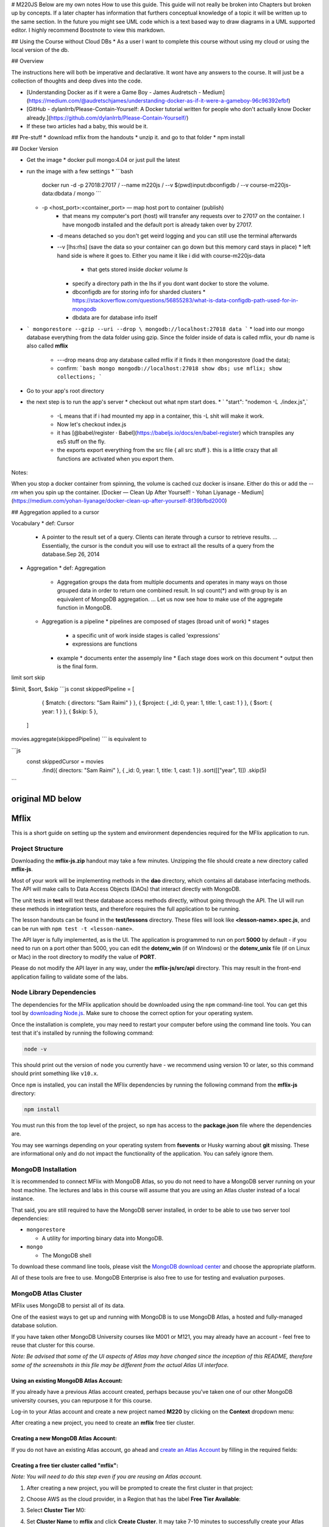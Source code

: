 # M220JS Below are my own notes How to use this guide.
This guide will not really be broken into Chapters but broken up by concepts. If a later chapter has information that furthers conceptual knowledge of a topic
it will be written up to the same section. In the future you might see UML code which is a text based way to draw diagrams in a UML supported editor.
I highly recommend Boostnote to view this markdown.

## Using the Course without Cloud DBs
* As a user I want to complete this course without using my cloud or using the local version of the db.

## Overview

The instructions here will both be imperative and declarative. It wont have any answers to the course. It will just be a collection of thoughts and deep dives into the code.

* [Understanding Docker as if it were a Game Boy - James Audretsch - Medium](https://medium.com/@audretschjames/understanding-docker-as-if-it-were-a-gameboy-96c96392efbf)
* [GitHub - dylanlrrb/Please-Contain-Yourself: A Docker tutorial written for people who don't actually know Docker already.](https://github.com/dylanlrrb/Please-Contain-Yourself/)

* If these two articles had a baby, this would be it.

## Pre-stuff
* download mflix from the handouts
* unzip it. and go to that folder
* npm install

## Docker Version

* Get the image
  * docker pull mongo:4.04 or just pull the latest
* run the image with a few settings
  * ```bash
    docker run -d -p 27018:27017 /
    --name m220js /
    --v $(pwd)\input:\db\configdb /
    --v course-m220js-data:\db\data /
    mongo
    ```
    
  * -p <host_port>:<container_port> — map host port to container (publish)
      * that means my computer\'s port (host) will transfer any requests over to 27017 on the container. I have mongodb installed and the default port is already taken over by 27017.
    * -d means detached so you don\'t get weird logging and you can still use the terminal afterwards
    * --v [lhs:rhs] (save the data so your container can go down but this memory card stays in place)
      * left hand side is where it goes to. Either you name it like i did with course-m220js-data
        * that gets stored inside `docker volume ls`
      * specify a directory path in the lhs if you dont want docker to store the volume.
      * \db\configdb are for storing info for sharded clusters
        * https://stackoverflow.com/questions/56855283/what-is-data-configdb-path-used-for-in-mongodb
      * \db\data are for database info itself
* ```
  mongorestore --gzip --uri --drop \
  mongodb://localhost:27018 data
  ```
  * load into our mongo database everything from the data folder using gzip. Since the folder inside of data is called mflix, your db name is also called **mflix**
    * ---drop means drop any database called mflix if it finds it then mongorestore (load the data);
    * confirm: 
      ```bash
      mongo mongodb://localhost:27018
      show dbs;
      use mflix;
      show collections;
      ```
* Go to your app's root directory
* the next step is to run the app's server 
  * checkout out what npm start does.
  * ` "start": "nodemon -L ./index.js",`
    * -L means that if i had mounted my app in a container, this -L shit will make it work.
    * Now let's checkout index.js
    * it has [@babel/register · Babel](https://babeljs.io/docs/en/babel-register) which transpiles any es5 stuff on the fly.
    * the exports export everything from the src file { all src stuff }. this is a little crazy that all functions are activated when you export them.       



Notes:

When you stop a docker container from spinning, the volume is cached cuz docker is insane. Either do this or add the `--rm` when you spin up the container.
[Docker — Clean Up After Yourself! - Yohan Liyanage - Medium](https://medium.com/yohan-liyanage/docker-clean-up-after-yourself-8f39bfbd2000)

## Aggregation applied to a cursor

Vocabulary
* def: Cursor
  * A pointer to the result set of a query. Clients can iterate through a cursor to retrieve results. ... Essentially, the cursor is the conduit you will use to extract all the results of a query from the database.Sep 26, 2014 
* Aggregation
  * def: Aggregation
    * Aggregation groups the data from multiple documents and operates in many ways on those grouped data in order to return one combined result. In sql count(*) and with group by is an equivalent of MongoDB aggregation. ... Let us now see how to make use of the aggregate function in MongoDB.
  * Aggregation is a pipeline
    * pipelines are composed of stages (broad unit of work)
    * stages
      * a specific unit of work inside stages is called 'expressions'
      * expressions are functions
    * example
      * documents enter the assemply line
      * Each stage does work on this document
      * output then is the final form.

limit
sort
skip

$limit, $sort, $skip
```js
const skippedPipeline = [
      { $match: { directors: "Sam Raimi" } },
      { $project: { _id: 0, year: 1, title: 1, cast: 1 } },
      { $sort: { year: 1 } },
      { $skip: 5 },
    ]
    
movies.aggregate(skippedPipeline)
```
is equivalent to

```js
 const skippedCursor = movies
      .find({ directors: "Sam Raimi" }, { _id: 0, year: 1, title: 1, cast: 1 })
      .sort([["year", 1]])
      .skip(5)
```


original MD below
=====
Mflix
=====

This is a short guide on setting up the system and environment dependencies
required for the MFlix application to run.


Project Structure
-----------------

Downloading the **mflix-js.zip** handout may take a few minutes. Unzipping the
file should create a new directory called **mflix-js**.

Most of your work will be implementing methods in the **dao** directory, which
contains all database interfacing methods. The API will make calls to Data
Access Objects (DAOs) that interact directly with MongoDB.

The unit tests in **test** will test these database access methods directly,
without going through the API. The UI will run these methods in integration
tests, and therefore requires the full application to be running.

The lesson handouts can be found in the **test/lessons** directory. These files
will look like **<lesson-name>.spec.js**, and can be run with ``npm test -t
<lesson-name>``.

The API layer is fully implemented, as is the UI. The application is programmed
to  run on port **5000** by default - if you need to run on a port other than
5000, you can edit the **dotenv_win** (if on Windows) or the **dotenv_unix** file
(if on Linux or Mac) in the root directory to modify the value of **PORT**.

Please do not modify the API layer in any way, under the **mflix-js/src/api**
directory. This may result in the front-end application failing to validate some
of the labs.


Node Library Dependencies
-------------------------

The dependencies for the MFlix application should be downloaded using the
``npm`` command-line tool. You can get this tool by `downloading Node.js
<https://nodejs.org/en/download/>`_. Make sure to choose the correct option for
your operating system.

Once the installation is complete, you may need to restart your computer before
using the command line tools. You can test that it's installed by running the
following command:

.. code-block:: sh

  node -v

This should print out the version of ``node`` you currently have - we recommend
using version 10 or later, so this command should print something like
``v10.x``.

Once ``npm`` is installed, you can install the MFlix dependencies by running the
following command from the **mflix-js** directory:

.. code-block:: sh

  npm install

You must run this from the top level of the project, so ``npm`` has access to
the **package.json** file where the dependencies are.

You may see warnings depending on your operating system from **fsevents** or
Husky warning about **git** missing. These are informational only and do not
impact the functionality of the application. You can safely ignore them.


MongoDB Installation
--------------------

It is recommended to connect MFlix with MongoDB Atlas, so you do not need to
have a MongoDB server running on your host machine. The lectures and labs in
this course will assume that you are using an Atlas cluster instead of a local
instance.

That said, you are still required to have the MongoDB server installed, in order
to be able to use two server tool dependencies:

- ``mongorestore``

  - A utility for importing binary data into MongoDB.

- ``mongo``

  - The MongoDB shell

To download these command line tools, please visit the
`MongoDB download center <https://www.mongodb.com/download-center#enterprise>`_
and choose the appropriate platform.

All of these tools are free to use. MongoDB Enterprise is also free to use for
testing and evaluation purposes.


MongoDB Atlas Cluster
---------------------

MFlix uses MongoDB to persist all of its data.

One of the easiest ways to get up and running with MongoDB is to use MongoDB
Atlas, a hosted and fully-managed database solution.

If you have taken other MongoDB University courses like M001 or M121, you may
already have an account - feel free to reuse that cluster for this course.

*Note: Be advised that some of the UI aspects of Atlas may have changed since
the inception of this README, therefore some of the screenshots in this file may
be different from the actual Atlas UI interface.*


Using an existing MongoDB Atlas Account:
~~~~~~~~~~~~~~~~~~~~~~~~~~~~~~~~~~~~~~~~

If you already have a previous Atlas account created, perhaps because you've
taken one of our other MongoDB university courses, you can repurpose it for
this course.

Log-in to your Atlas account and create a new project named **M220** by clicking
on the **Context** dropdown menu:

.. image:: https://s3.amazonaws.com/university-courses/m220/cluster_create_project.png

After creating a new project, you need to create an **mflix** free tier cluster.


Creating a new MongoDB Atlas Account:
~~~~~~~~~~~~~~~~~~~~~~~~~~~~~~~~~~~~~

If you do not have an existing Atlas account, go ahead and `create an Atlas
Account <https://cloud.mongodb.com/links/registerForAtlas>`_ by filling in the
required fields:

.. image:: https://s3.amazonaws.com/university-courses/m220/atlas_registration.png


Creating a free tier cluster called "mflix":
~~~~~~~~~~~~~~~~~~~~~~~~~~~~~~~~~~~~~~~~~~~~

*Note: You will need to do this step even if you are reusing an Atlas account.*

1. After creating a new project, you will be prompted to create the first
   cluster in that project:

.. image:: https://s3.amazonaws.com/university-courses/m220/cluster_create.png


2. Choose AWS as the cloud provider, in a Region that has the label
   **Free Tier Available**:

.. image:: https://s3.amazonaws.com/university-courses/m220/cluster_provider.png


3. Select **Cluster Tier** M0:

.. image:: https://s3.amazonaws.com/university-courses/m220/cluster_tier.png


4. Set **Cluster Name** to **mflix** and click **Create Cluster**. It may take
   7-10 minutes to successfully create your Atlas cluster:

.. image:: https://s3.amazonaws.com/university-courses/m220/cluster_name.png


5. Once you press **Create Cluster**, you will be redirected to the account
   dashboard. In this dashboard, make sure you set your project name to
   **M220**. Go to **Settings** menu item and change the project name from the
   default **Project 0** to **M220**:

.. image:: https://s3.amazonaws.com/university-courses/m220/cluster_project.png


6. Next, configure the security settings of this cluster, by enabling the **IP
   Whitelist** and **MongoDB Users**:

.. image:: https://s3.amazonaws.com/university-courses/m220/cluster_ipwhitelisting.png

Update your IP Whitelist so that your app can talk to the cluster. Click the
**Security** tab from the **Clusters** page. Then click **IP Whitelist**
followed by **Add IP Address**. Finally, click **Allow Access from Anywhere**
and click **Confirm**.

.. image:: https://s3.amazonaws.com/university-courses/m220/cluster_allowall.png


7. Then create the application MongoDB database user required for this course:

  - username: **m220student**
  - password: **m220password**

You can create new users through **Security** -> **Add New User**.

Allow this user the privilege to **Read and write to any database**:

.. image:: https://s3.amazonaws.com/university-courses/m220/cluster_application_user.png


8. When the user is created, and the cluster deployed, you have the option to
   ``Load Sample Dataset``. This will load the Atlas sample dataset, containing
   the MFlix database, into your cluster:

.. image:: https://s3.amazonaws.com/university-courses/m220/load_sample_dataset.png

**Note: The MFlix database in the Sample Dataset is called "sample_mflix".**


9. Now you can test the setup by
   connecting via the Mongo shell. You can find instructions to connect in the
   **Connect Your Application** section of the cluster dashboard:

.. image:: https://s3.amazonaws.com/university-courses/m220/cluster_connect_application.png

Go to your cluster **Overview** -> **Connect** -> **Connect Your Application**.
Select the option corresponding to your local MongoDB version and copy the
``mongo`` connection command.

The below example connects to Atlas as the user you created before, with
username **m220student** and password **m220password**. You can run this command
from your command line:

.. code-block:: sh

  mongo "mongodb+srv://m220student:m220password@<YOUR_CLUSTER_URI>"

By connecting to the server from your host machine, you have validated that the
cluster is configured and reachable from your local workstation.

You may see the following message when you connect::

  Error while trying to show server startup warnings: user is not allowed to do action [getLog] on [admin.]

This is a log message, **not** an error - feel free to ignore it.


Running the Application
-----------------------

In order for the application to use Atlas, you will need a file called **.env**
to contain the connection information. In the **mflix-js** directory you can
find two files, **dotenv_unix** (for Unix users) and **dotenv_win** (for Windows
users).

Open the file for your chosen operating system and enter your Atlas SRV
connection string as directed in the comment. This is the information the driver
will use to connect. Make sure **not** to wrap your Atlas SRV connection between
quotes::

  MFLIX_DB_URI = mongodb+srv://...
  MFLIX_NS=sample_mflix


It's highly suggested you also change the **SECRET_KEY** to some very long, very
random string. While this application is only meant for local use during this
course, software has a strange habit of living a long time.

When you've edited the file, rename it to **.env** with the following command:

.. code-block:: sh

  mv dotenv_unix .env  # on Unix
  ren dotenv_win .env  # on Windows

*Note:* Once you rename this file to **.env**, it will no longer be visible in
Finder or File Explorer. However, it will be visible from Command Prompt or
Terminal, so if you need to edit it again, you can open it from there:

.. code-block:: sh

 vi .env       # on Unix
 notepad .env  # on Windows

In the **mflix-js** directory, run the following commands:

.. code-block:: sh

  # install MFlix dependencies
  npm install

  # start the MFlix application
  npm start

This will start the application. You can then access the MFlix application at
`http://localhost:5000/ <http://localhost:5000/>`_.


Running the Unit Tests
----------------------

To run the unit tests for this course, you will use `Jest
<https://jestjs.io/docs/en/getting-started>`_. Jest has been included in this
project's dependencies, so ``npm install`` should install everything you need.

Each course lab contains a module of unit tests that you can call individually
with ``npm test``. For example, to run the test **connection-pooling.test.js**,
run the command:

.. code-block:: sh

  npm test -t connection-pooling

Each ticket will contain the exact command to run that ticket's specific unit
tests. You can run these commands from anywhere in the **mflix-js** project.


Importing Data (Optional)
-------------------------

**Note: if you used Load Sample Dataset, you can skip this step.**

The ``mongorestore`` command necessary to import the data is located below. Copy
the command and use an Atlas SRV string to import the data (including username
and password credentials).

Replace the SRV string below with your own:

.. code-block:: sh

  # navigate to mflix-js directory
  cd mflix-js

  # import data into Atlas
  mongorestore --drop --gzip --uri \
    "mongodb+srv://m220student:m220password@<YOUR_CLUSTER_URI>" data

The entire dataset contains almost 200,000 documents, so importing this data may
take 5-10 minutes.
